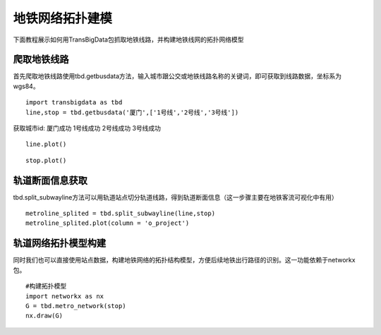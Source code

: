 地铁网络拓扑建模
================

下面教程展示如何用TransBigData包抓取地铁线路，并构建地铁线网的拓扑网络模型

爬取地铁线路
------------

首先爬取地铁线路使用tbd.getbusdata方法，输入城市跟公交或地铁线路名称的关键词，即可获取到线路数据，坐标系为wgs84。

::

    import transbigdata as tbd
    line,stop = tbd.getbusdata('厦门',['1号线','2号线','3号线'])



获取城市id: 厦门成功
1号线成功
2号线成功
3号线成功


::

    line.plot()








.. image:: output_5_1.png


::

    stop.plot()








.. image:: output_6_1.png


轨道断面信息获取
----------------

tbd.split_subwayline方法可以用轨道站点切分轨道线路，得到轨道断面信息（这一步骤主要在地铁客流可视化中有用）

::

    metroline_splited = tbd.split_subwayline(line,stop)
    metroline_splited.plot(column = 'o_project')





.. image:: output_9_1.png


轨道网络拓扑模型构建
--------------------

同时我们也可以直接使用站点数据，构建地铁网络的拓扑结构模型，方便后续地铁出行路径的识别。这一功能依赖于networkx包。

::

    #构建拓扑模型
    import networkx as nx
    G = tbd.metro_network(stop)
    nx.draw(G)



.. image:: output_12_0.png

